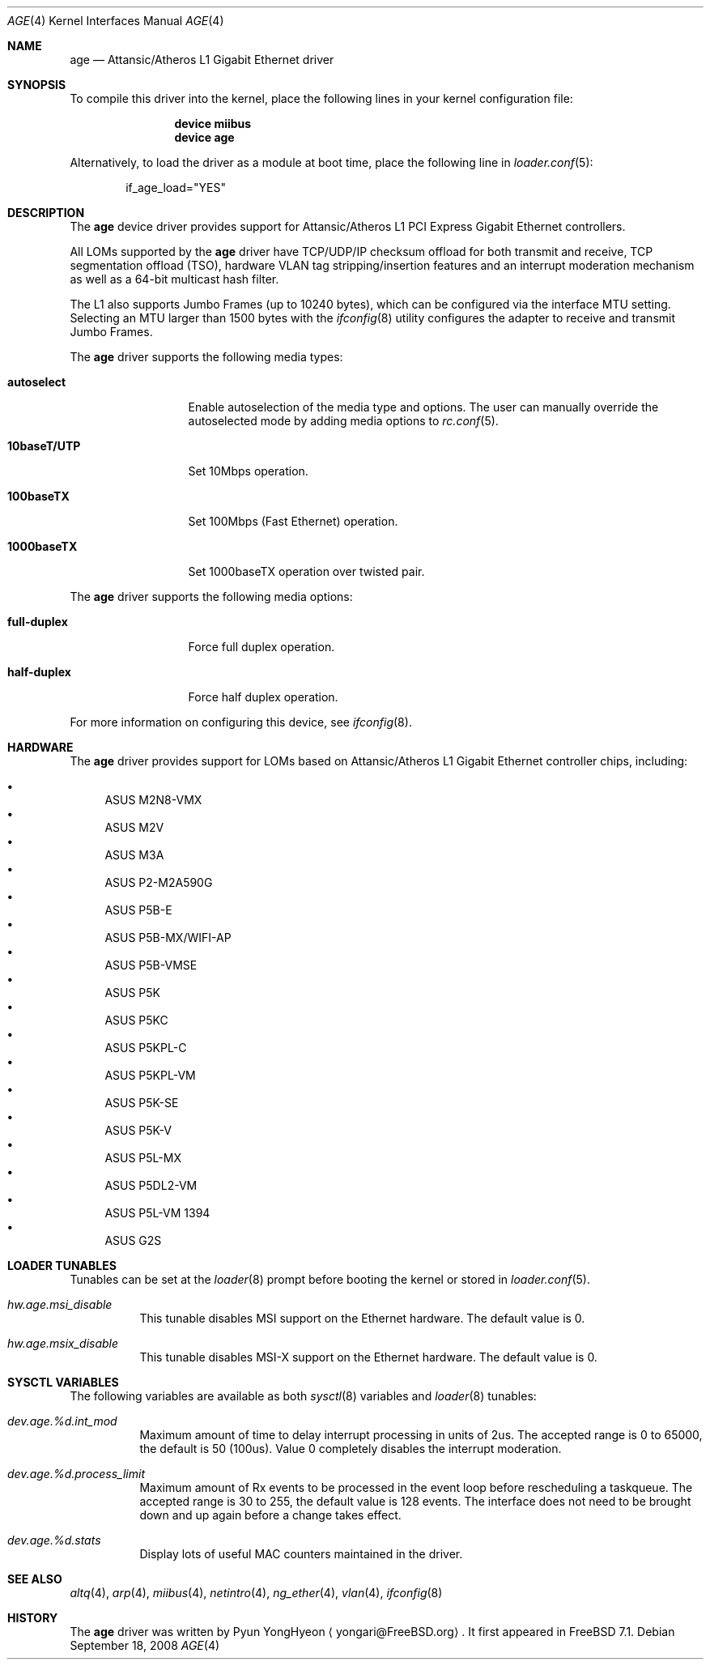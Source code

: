 .\" Copyright (c) 2008 Pyun YongHyeon
.\" All rights reserved.
.\"
.\" Redistribution and use in source and binary forms, with or without
.\" modification, are permitted provided that the following conditions
.\" are met:
.\" 1. Redistributions of source code must retain the above copyright
.\"    notice, this list of conditions and the following disclaimer.
.\" 2. Redistributions in binary form must reproduce the above copyright
.\"    notice, this list of conditions and the following disclaimer in the
.\"    documentation and/or other materials provided with the distribution.
.\"
.\" THIS SOFTWARE IS PROVIDED BY THE AUTHOR AND CONTRIBUTORS ``AS IS'' AND
.\" ANY EXPRESS OR IMPLIED WARRANTIES, INCLUDING, BUT NOT LIMITED TO, THE
.\" IMPLIED WARRANTIES OF MERCHANTABILITY AND FITNESS FOR A PARTICULAR PURPOSE
.\" ARE DISCLAIMED.  IN NO EVENT SHALL THE AUTHOR OR CONTRIBUTORS BE LIABLE
.\" FOR ANY DIRECT, INDIRECT, INCIDENTAL, SPECIAL, EXEMPLARY, OR CONSEQUENTIAL
.\" DAMAGES (INCLUDING, BUT NOT LIMITED TO, PROCUREMENT OF SUBSTITUTE GOODS
.\" OR SERVICES; LOSS OF USE, DATA, OR PROFITS; OR BUSINESS INTERRUPTION)
.\" HOWEVER CAUSED AND ON ANY THEORY OF LIABILITY, WHETHER IN CONTRACT, STRICT
.\" LIABILITY, OR TORT (INCLUDING NEGLIGENCE OR OTHERWISE) ARISING IN ANY WAY
.\" OUT OF THE USE OF THIS SOFTWARE, EVEN IF ADVISED OF THE POSSIBILITY OF
.\" SUCH DAMAGE.
.\"
.\" $FreeBSD: releng/10.1/share/man/man4/age.4 183137 2008-09-18 05:08:17Z yongari $
.\"
.Dd September 18, 2008
.Dt AGE 4
.Os
.Sh NAME
.Nm age
.Nd Attansic/Atheros L1 Gigabit Ethernet driver
.Sh SYNOPSIS
To compile this driver into the kernel,
place the following lines in your
kernel configuration file:
.Bd -ragged -offset indent
.Cd "device miibus"
.Cd "device age"
.Ed
.Pp
Alternatively, to load the driver as a
module at boot time, place the following line in
.Xr loader.conf 5 :
.Bd -literal -offset indent
if_age_load="YES"
.Ed
.Sh DESCRIPTION
The
.Nm
device driver provides support for Attansic/Atheros L1 PCI Express
Gigabit Ethernet controllers.
.Pp
All LOMs supported by the
.Nm
driver have TCP/UDP/IP checksum offload for both transmit and
receive, TCP segmentation offload (TSO), hardware VLAN tag
stripping/insertion features and an interrupt moderation mechanism
as well as a 64-bit multicast hash filter.
.Pp
The L1 also supports Jumbo Frames (up to 10240 bytes), which can be
configured via the interface MTU setting.
Selecting an MTU larger than 1500 bytes with the
.Xr ifconfig 8
utility configures the adapter to receive and transmit Jumbo Frames.
.Pp
The
.Nm
driver supports the following media types:
.Bl -tag -width ".Cm 10baseT/UTP"
.It Cm autoselect
Enable autoselection of the media type and options.
The user can manually override
the autoselected mode by adding media options to
.Xr rc.conf 5 .
.It Cm 10baseT/UTP
Set 10Mbps operation.
.It Cm 100baseTX
Set 100Mbps (Fast Ethernet) operation.
.It Cm 1000baseTX
Set 1000baseTX operation over twisted pair.
.El
.Pp
The
.Nm
driver supports the following media options:
.Bl -tag -width ".Cm full-duplex"
.It Cm full-duplex
Force full duplex operation.
.It Cm half-duplex
Force half duplex operation.
.El
.Pp
For more information on configuring this device, see
.Xr ifconfig 8 .
.Sh HARDWARE
The
.Nm
driver provides support for LOMs based on
Attansic/Atheros L1 Gigabit Ethernet controller chips, including:
.Pp
.Bl -bullet -compact
.It
ASUS M2N8-VMX
.It
ASUS M2V
.It
ASUS M3A
.It
ASUS P2-M2A590G
.It
ASUS P5B-E
.It
ASUS P5B-MX/WIFI-AP
.It
ASUS P5B-VMSE
.It
ASUS P5K
.It
ASUS P5KC
.It
ASUS P5KPL-C
.It
ASUS P5KPL-VM
.It
ASUS P5K-SE
.It
ASUS P5K-V
.It
ASUS P5L-MX
.It
ASUS P5DL2-VM
.It
ASUS P5L-VM 1394
.It
ASUS G2S
.El
.Sh LOADER TUNABLES
Tunables can be set at the
.Xr loader 8
prompt before booting the kernel or stored in
.Xr loader.conf 5 .
.Bl -tag -width "xxxxxx"
.It Va hw.age.msi_disable
This tunable disables MSI support on the Ethernet hardware.
The default value is 0.
.It Va hw.age.msix_disable
This tunable disables MSI-X support on the Ethernet hardware.
The default value is 0.
.El
.Sh SYSCTL VARIABLES
The following variables are available as both
.Xr sysctl 8
variables and
.Xr loader 8
tunables:
.Bl -tag -width "xxxxxx"
.It Va dev.age.%d.int_mod
Maximum amount of time to delay interrupt processing in units of
2us.
The accepted range is 0 to 65000, the default is 50 (100us).
Value 0 completely disables the interrupt moderation.
.It Va dev.age.%d.process_limit
Maximum amount of Rx events to be processed in the event loop before
rescheduling a taskqueue.
The accepted range is 30 to 255, the default value is 128 events.
The interface does not need to be brought down and up again before
a change takes effect.
.It Va dev.age.%d.stats
Display lots of useful MAC counters maintained in the driver.
.El
.Sh SEE ALSO
.Xr altq 4 ,
.Xr arp 4 ,
.Xr miibus 4 ,
.Xr netintro 4 ,
.Xr ng_ether 4 ,
.Xr vlan 4 ,
.Xr ifconfig 8
.Sh HISTORY
The
.Nm
driver was written by
.An Pyun YongHyeon
.Aq yongari@FreeBSD.org .
It first appeared in
.Fx 7.1 .
